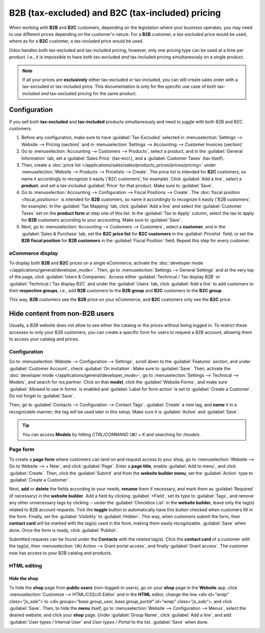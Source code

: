 =================================================
B2B (tax-excluded) and B2C (tax-included) pricing
=================================================

When working with **B2B** and **B2C** customers, depending on the legislation where your business
operates, you may need to use different prices depending on the customer's nature. For a **B2B**
customer, a *tax-excluded* price would be used, where as for a **B2C** customer, a *tax-included*
price would be used.

Odoo handles both tax-excluded and tax-included pricing, however, only one pricing type can be used
at a time per product. I.e., it is impossible to have both tax-excluded *and* tax-included pricing
simultaneously on a single product.

.. note::
   If all your prices are **exclusively** either tax-excluded *or* tax-included, you can still
   create sales order with a tax-excluded or tax-included price. This documentation is only for the
   specific use case of both tax-included *and* tax-excluded pricing for the same product.

Configuration
=============

If you sell both **tax-excluded** and **tax-included** products simultaneously and need to juggle
with both B2B and B2C customers:

#. Before any configuration, make sure to have :guilabel:`Tax-Excluded` selected in
   :menuselection:`Settings --> Website --> Pricing (section)` and in :menuselection:`Settings -->
   Accounting --> Customer Invoices (section)`

#. Go to :menuselection:`Accounting --> Customers --> Products`, select a product, and in the
   :guilabel:`General Information` tab, set a :guilabel:`Sales Price` (tax-excl.), and a
   :guilabel:`Customer Taxes` (tax itself).

#. Then, create a :doc:`price list </applications/sales/sales/products_prices/prices/pricing>` under
   :menuselection:`Website --> Products --> Pricelists --> Create`. The price list is intended for
   **B2C** customers, so name it accordingly to recognize it easily ('B2C customers', for example).
   Click :guilabel:`Add a line`, select a **product**, and set a *tax-included* :guilabel:`Price`
   for that product. Make sure to :guilabel:`Save`.

#.  Go to :menuselection:`Accounting --> Configuration --> Fiscal Positions --> Create`. The
    :doc:`fiscal position <fiscal_positions>` is intended for **B2B** customers, so name it
    accordingly to recognize it easily ('B2B customers', for example). In the
    :guilabel:`Tax Mapping` tab, click :guilabel:`Add a line` and select the
    :guilabel:`Customer Taxes` set on the **product form** at step one of this list. In the
    :guilabel:`Tax to Apply` column, select the tax to apply for **B2B** customers according to your
    accounting. Make sure to :guilabel:`Save`.

#.  Next, go to :menuselection:`Accounting --> Customers --> Customers`, select a **customer**, and
    in the :guilabel:`Sales & Purchase` tab, set the **B2C price list** for **B2C customers** in the
    :guilabel:`Pricelist` field; or set the **B2B fiscal position** for **B2B customers** in the
    :guilabel:`Fiscal Position` field. Repeat this step for every customer.

eCommerce display
-----------------

To display both **B2B** and **B2C** prices on a single eCommerce, activate the
:doc:`developer mode </applications/general/developer_mode>`. Then, go to
:menuselection:`Settings --> General Settings` and at the very top of the page, click
:guilabel:`Users & Companies`. Access either :guilabel:`Technical / Tax display B2B` or
:guilabel:`Technical / Tax display B2C` and under the :guilabel:`Users` tab, click :guilabel:`Add a
line` to add customers to their **respective groups**, i.e., add **B2B** customers to the
**B2B group** and **B2C** customers to the **B2C group**.

This way, **B2B** customers see the **B2B** price on your eCommerce, and **B2C** customers only see
the **B2C** price.

Hide content from non-B2B users
===============================

Usually, a B2B website does not allow to see either the catalog or the prices without being logged
in. To restrict these accesses to only your B2B customers, you can create a specific form for users
to request a B2B account, allowing them to access your catalog and prices.

Configuration
-------------

Go to :menuselection:`Website --> Configuration --> Settings`, scroll down to the
:guilabel:`Features` section, and under :guilabel:`Customer Account`, check
:guilabel:`On invitation`. Make sure to :guilabel:`Save`. Then, activate the
:doc:`developer mode </applications/general/developer_mode>`, go to
:menuselection:`Settings --> Technical --> Models`, and search for `res.partner`. Click on that
**model**, click the :guilabel:`Website Forms`, and make sure :guilabel:`Allowed to use in forms` is
enabled and :guilabel:`Label for form action` is set to :guilabel:`Create a Customer`. Do not forget
to :guilabel:`Save`.

.. image:: B2B_B2C/res-partner.png
   :alt: res.partner model view in Odoo.

Then, go to :guilabel:`Contacts --> Configuration --> Contact Tags`. :guilabel:`Create` a new tag,
and **name** it in a recognizable manner; the tag will be used later in this setup. Make sure it is
:guilabel:`Active` and :guilabel:`Save`.

.. tip::
   You can access **Models** by hitting `CTRL/COMMAND (⌘) + K` and searching for `/models`.
.. seealso::
   :doc:`/applications/general/users/portal`

Page form
---------

To create a **page form** where customers can land on and request access to your shop, go to
:menuselection:`Website --> Go to Website --> + New`, and click :guilabel:`Page`. Enter a **page
title**, enable :guilabel:`Add to menu`, and click :guilabel:`Create`. Then, click the
:guilabel:`Submit` and from the **website builder menu**, set the :guilabel:`Action` type to
:guilabel:`Create a Customer`.

.. image:: B2B_B2C/action-button.png
   :alt: Button action in Odoo

Next, **add** or **delete** the fields according to your needs, **rename** them if necessary, and
mark them as :guilabel:`Required` (if necessary) in the **website builder**. Add a field by clicking
:guilabel:`+Field`, set its type to :guilabel:`Tags`, and remove any other unnecessary tags by
clicking :`-` under the :guilabel:`Checkbox List` in the **website builder**, leave only the tag(s)
related to B2B account requests. Tick the **toggle** button to automatically have this button
checked when customers fill in the form. Finally, set the :guilabel:`Visibility` to
:guilabel:`Hidden`. This way, when customers submit the form, their **contact card** will
be marked with the tag(s) used in the form, making them easily recognizable. :guilabel:`Save` when
done. Once the form is ready, click :guilabel:`Publish`.

Submitted requests can be found under the **Contacts** with the related tag(s). Click the **contact
card** of a customer with the tag(s), then :menuselection:`(⚙) Action --> Grant portal access`, and
finally :guilabel:`Grant access`. The customer now has access to your B2B catalog and products.

.. image:: B2B_B2C/checkbox-list.png
   :alt: Checkbox list and B2B tag on the contact card.

.. example::
   This is what the customer sees with the aforementioned configuration.

   .. image:: B2B_B2C/request-form.png
      :alt: B2B account request form.

HTML editing
------------

Hide the shop
*************

To hide the **shop** page from **public users** (non-logged-in users), go on your **shop** page in
the **Website** app, click :menuselection:`Customize --> HTML/CSS/JS Editor` and in the **HTML**
editor, change the line `<div id="wrap" class="js_sale">` to
`<div groups="base.group_user, base.group_portal" id="wrap" class="js_sale">`, and click
:guilabel:`Save`. Then, to hide the **menu** itself, go to :menuselection:`Website --> Configuration
--> Menus`, select the desired website, and click your **shop** page. Under :guilabel:`Group Name`,
click :guilabel:`Add a line`, and add :guilabel:`User types / Internal User` and
`User types / Portal` to the list. :guilabel:`Save` when done.

.. seealso::
   :doc:`/applications/general/users/access_rights`

.. image:: B2B_B2C/website-menus.png
   :alt: Groups allowed to see the 'Shop' menu.
